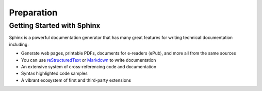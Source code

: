 Preparation
===========

Getting Started with Sphinx
^^^^^^^^^^^^^^^^^^^^^^^^^^^

Sphinx is a powerful documentation generator that has many great features for writing technical documentation including:

* Generate web pages, printable PDFs, documents for e-readers (ePub), and more all from the same sources
* You can use reStructuredText_ or Markdown_  to write documentation
* An extensive system of cross-referencing code and documentation
* Syntax highlighted code samples
* A vibrant ecosystem of first and third-party extensions

.. _Markdown: https://en.wikipedia.org/wiki/Markdown
.. _reStructuredText: https://en.wikipedia.org/wiki/ReStructuredText
